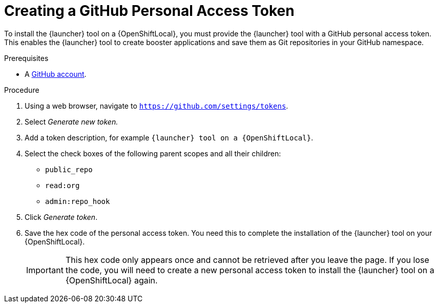 [id='creating-a-github-personal-access-token_{context}']
= Creating a GitHub Personal Access Token

To install the {launcher} tool on a {OpenShiftLocal}, you must provide the {launcher} tool with a GitHub personal access token. This enables the {launcher} tool to create booster applications and save them as Git repositories in your GitHub namespace.

.Prerequisites
--
* A link:http://github.com[GitHub account].
--

.Procedure
. Using a web browser, navigate to `https://github.com/settings/tokens`.
. Select _Generate new token._
. Add a token description, for example `{launcher} tool on a {OpenShiftLocal}`.
. Select the check boxes of the following parent scopes and all their children:
** `public_repo`
** `read:org`
** `admin:repo_hook`
. Click  _Generate token_.
. Save the hex code of the personal access token. You need this to complete the installation of the {launcher} tool on your {OpenShiftLocal}.
+
IMPORTANT: This hex code only appears once and cannot be retrieved after you leave the page. If you lose the code, you will need to create a new personal access token to install the {launcher} tool on a {OpenShiftLocal} again.

